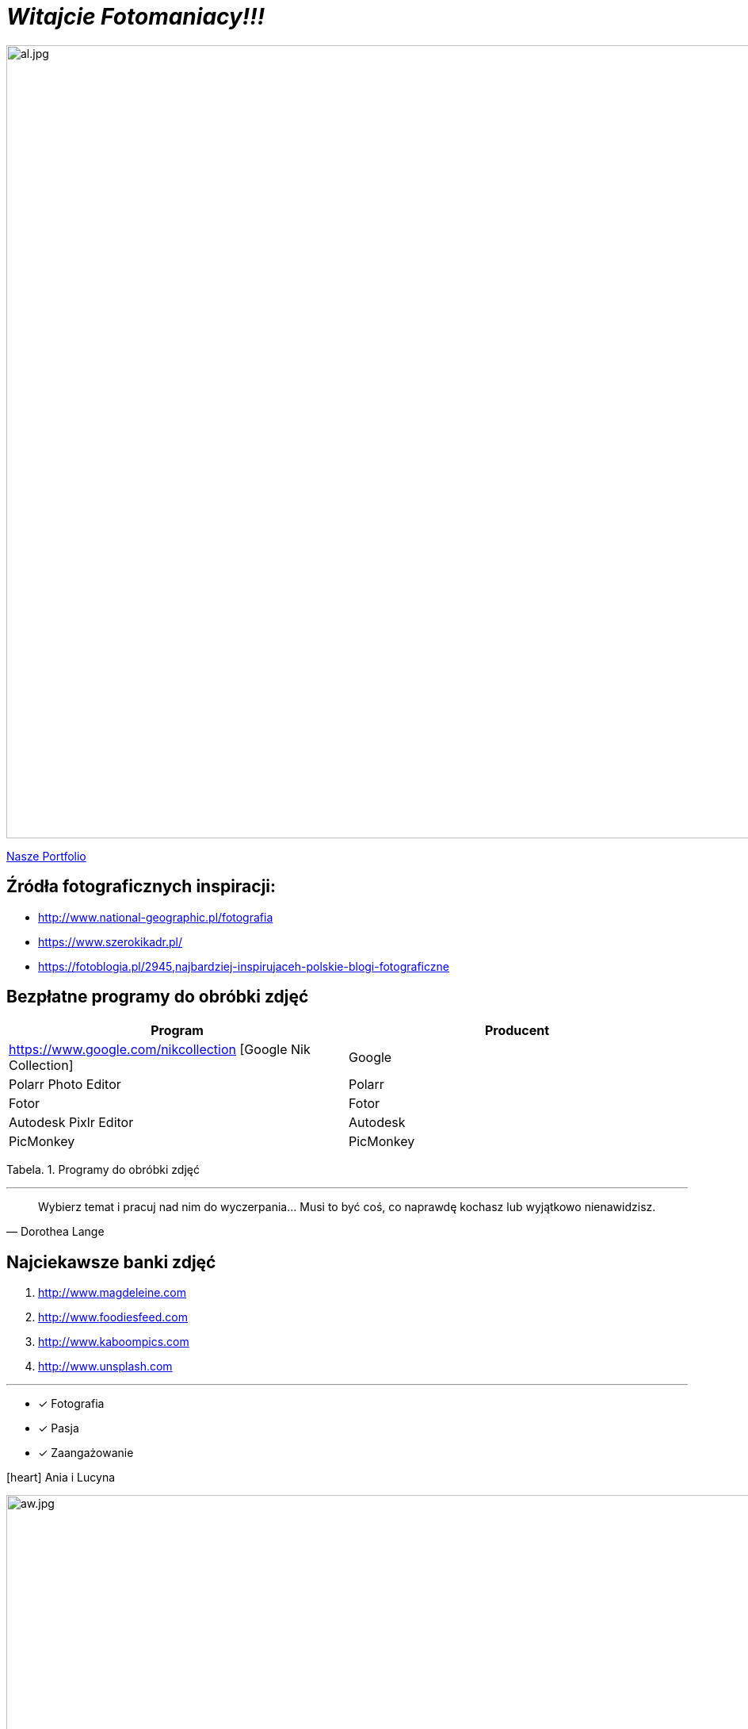 
= _Witajcie Fotomaniacy!!!_ 

image::al.jpg[al.jpg,1000]

https://wolska0511.github.io/naszefotografie/[Nasze Portfolio]


[sidebar]
== Źródła fotograficznych inspiracji:

* <http://www.national-geographic.pl/fotografia>

* <https://www.szerokikadr.pl/>

* <https://fotoblogia.pl/2945,najbardziej-inspirujaceh-polskie-blogi-fotograficzne>

== Bezpłatne programy do obróbki zdjęć 

[options="footer"]
|===
| Program	|  Producent

| https://www.google.com/nikcollection [Google Nik Collection]	| Google
| Polarr Photo Editor | Polarr
| Fotor | Fotor
| Autodesk Pixlr Editor | Autodesk
| PicMonkey | PicMonkey
|===
Tabela. 1. Programy do obróbki zdjęć


'''

[quote, Dorothea Lange]
____
Wybierz temat i pracuj nad nim do wyczerpania… Musi to być coś, co naprawdę kochasz lub wyjątkowo nienawidzisz.
____

== Najciekawsze banki zdjęć
[squere]
. <http://www.magdeleine.com>

. <http://www.foodiesfeed.com>

. <http://www.kaboompics.com>

. <http://www.unsplash.com>

'''

* [*] Fotografia
* [x] Pasja
* [x] Zaangażowanie

icon:heart[2x] Ania i Lucyna

image::aw.jpg[aw.jpg,1000]
